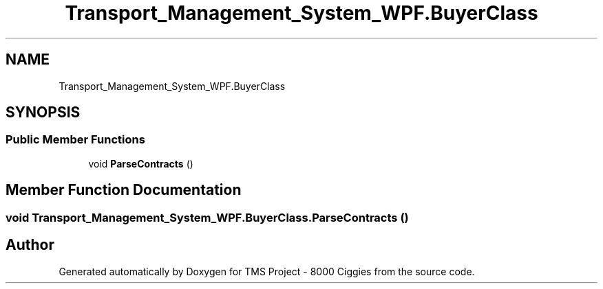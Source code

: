 .TH "Transport_Management_System_WPF.BuyerClass" 3 "Fri Nov 22 2019" "Version 3.0" "TMS Project - 8000 Ciggies" \" -*- nroff -*-
.ad l
.nh
.SH NAME
Transport_Management_System_WPF.BuyerClass
.SH SYNOPSIS
.br
.PP
.SS "Public Member Functions"

.in +1c
.ti -1c
.RI "void \fBParseContracts\fP ()"
.br
.in -1c
.SH "Member Function Documentation"
.PP 
.SS "void Transport_Management_System_WPF\&.BuyerClass\&.ParseContracts ()"


.SH "Author"
.PP 
Generated automatically by Doxygen for TMS Project - 8000 Ciggies from the source code\&.

